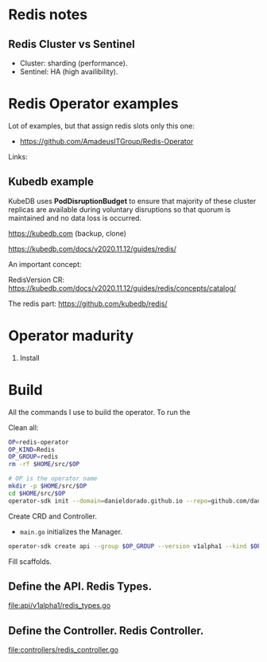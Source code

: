 * Redis notes

** Redis Cluster vs Sentinel

- Cluster: sharding (performance). 
- Sentinel: HA (high availibility).

* Redis Operator examples

Lot of examples, but that assign redis slots only this one:

- https://github.com/AmadeusITGroup/Redis-Operator

Links:

** Kubedb example

KubeDB uses *PodDisruptionBudget* to ensure that majority of these cluster replicas are available during
voluntary disruptions so that quorum is maintained and no data loss is occurred.


https://kubedb.com (backup, clone)

https://kubedb.com/docs/v2020.11.12/guides/redis/

An important concept:

RedisVersion CR: https://kubedb.com/docs/v2020.11.12/guides/redis/concepts/catalog/

The redis part: https://github.com/kubedb/redis/

* Operator madurity

1. Install

* Build

All the commands I use to build the operator. To run the

#+PROPERTY: header-args:sh  :session *sh*  :results output verbatim code replace

Clean all:

#+BEGIN_SRC sh
OP=redis-operator
OP_KIND=Redis
OP_GROUP=redis
rm -rf $HOME/src/$OP
#+END_SRC

#+RESULTS:
#+BEGIN_SRC sh
#+END_SRC

#+BEGIN_SRC sh
# OP is the operator name
mkdir -p $HOME/src/$OP
cd $HOME/src/$OP
operator-sdk init --domain=danieldorado.github.io --repo=github.com/danieldorado/$OP
#+END_SRC

#+RESULTS:
#+BEGIN_SRC sh

$ $ Writing scaffold for you to edit...
Get controller runtime:
go get sigs.k8s.io/controller-runtime@v0.6.3
Update go.mod:
go mod tidy
Running make:
make
/home/dani/go/bin/controller-gen object:headerFile="hack/boilerplate.go.txt" paths="./..."
go fmt ./...
go vet ./...
go build -o bin/manager main.go
Next: define a resource with:
operator-sdk create api
#+END_SRC

Create CRD and Controller.

-  ~main.go~ initializes the Manager.

#+BEGIN_SRC sh
operator-sdk create api --group $OP_GROUP --version v1alpha1 --kind $OP_KIND --resource=true --controller=true
#+END_SRC

#+RESULTS:
#+BEGIN_SRC sh
Writing scaffold for you to edit...
api/v1alpha1/redis_types.go
controllers/redis_controller.go
Running make:
make
/home/dani/go/bin/controller-gen object:headerFile="hack/boilerplate.go.txt" paths="./..."
go fmt ./...
go vet ./...
go build -o bin/manager main.go
#+END_SRC

Fill scaffolds. 

** Define the API. Redis Types.

[[file:api/v1alpha1/redis_types.go]]

** Define the Controller. Redis Controller.

[[file:controllers/redis_controller.go]]
